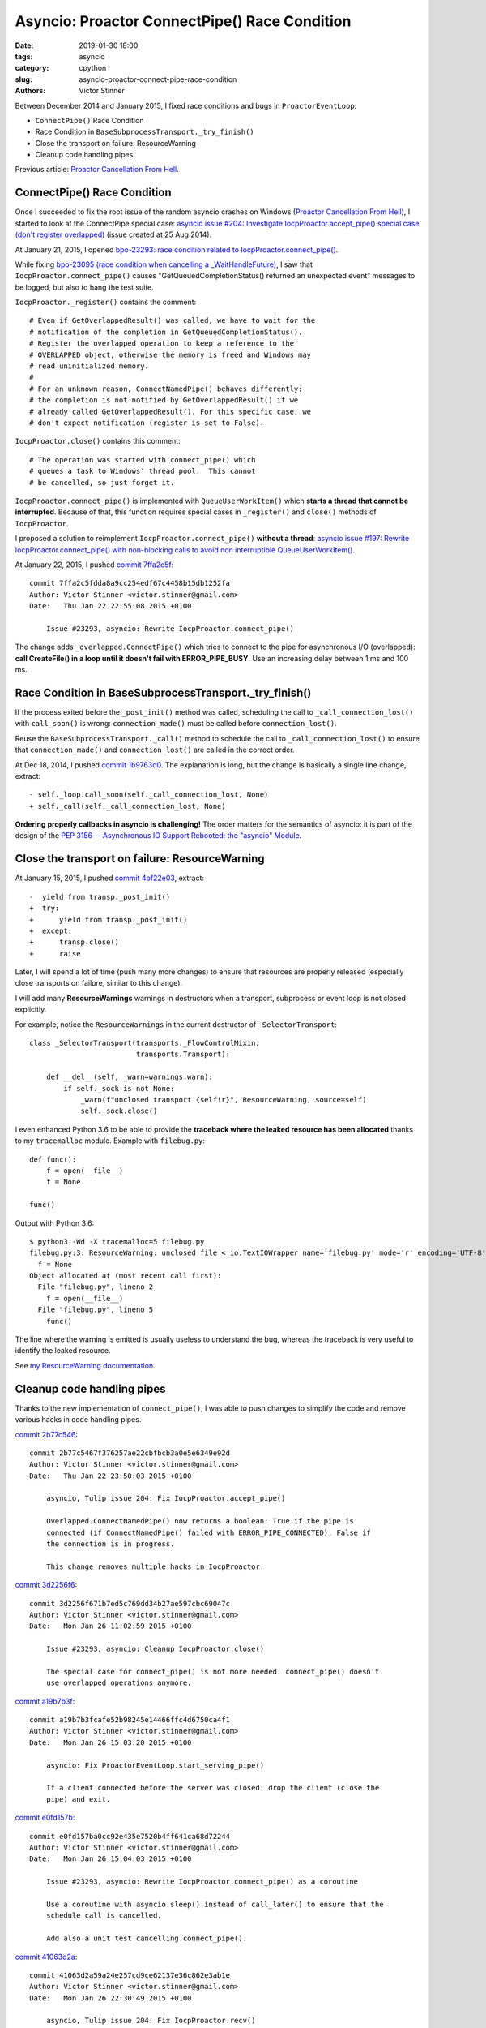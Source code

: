 ++++++++++++++++++++++++++++++++++++++++++++++
Asyncio: Proactor ConnectPipe() Race Condition
++++++++++++++++++++++++++++++++++++++++++++++

:date: 2019-01-30 18:00
:tags: asyncio
:category: cpython
:slug: asyncio-proactor-connect-pipe-race-condition
:authors: Victor Stinner

Between December 2014 and January 2015, I fixed race conditions and bugs in
``ProactorEventLoop``:

* ``ConnectPipe()`` Race Condition
* Race Condition in ``BaseSubprocessTransport._try_finish()``
* Close the transport on failure: ResourceWarning
* Cleanup code handling pipes

Previous article: `Proactor Cancellation From Hell
<{filename}/proactor-cancellation-hell.rst>`__.

ConnectPipe() Race Condition
============================

Once I succeeded to fix the root issue of the random asyncio crashes on Windows
(`Proactor Cancellation From Hell
<{filename}/proactor-cancellation-hell.rst>`__), I started to look at the
ConnectPipe special case: `asyncio issue #204: Investigate
IocpProactor.accept_pipe() special case (don't register overlapped)
<https://github.com/python/asyncio/issues/204>`__ (issue created at 25 Aug
2014).

.. image:: {filename}/images/pipes.jpg
   :alt: Pipes
   :target: https://www.flickr.com/photos/phrawr/7612947262/

At January 21, 2015, I opened `bpo-23293: race condition related to
IocpProactor.connect_pipe() <https://bugs.python.org/issue23293>`_.

While fixing `bpo-23095 (race condition when cancelling a _WaitHandleFuture)
<https://bugs.python.org/issue23095>`__, I saw that
``IocpProactor.connect_pipe()`` causes "GetQueuedCompletionStatus() returned an
unexpected event" messages to be logged, but also to hang the test suite.

``IocpProactor._register()`` contains the comment::

    # Even if GetOverlappedResult() was called, we have to wait for the
    # notification of the completion in GetQueuedCompletionStatus().
    # Register the overlapped operation to keep a reference to the
    # OVERLAPPED object, otherwise the memory is freed and Windows may
    # read uninitialized memory.
    #
    # For an unknown reason, ConnectNamedPipe() behaves differently:
    # the completion is not notified by GetOverlappedResult() if we
    # already called GetOverlappedResult(). For this specific case, we
    # don't expect notification (register is set to False).

``IocpProactor.close()`` contains this comment::

   # The operation was started with connect_pipe() which
   # queues a task to Windows' thread pool.  This cannot
   # be cancelled, so just forget it.

``IocpProactor.connect_pipe()`` is implemented with ``QueueUserWorkItem()``
which **starts a thread that cannot be interrupted**. Because of that, this
function requires special cases in ``_register()`` and ``close()`` methods of
``IocpProactor``.

I proposed a solution to reimplement ``IocpProactor.connect_pipe()`` **without
a thread**: `asyncio issue #197: Rewrite IocpProactor.connect_pipe() with
non-blocking calls to avoid non interruptible QueueUserWorkItem()
<https://code.google.com/p/tulip/issues/detail?id=197>`__.

At January 22, 2015, I pushed `commit 7ffa2c5f
<https://github.com/python/cpython/commit/7ffa2c5fdda8a9cc254edf67c4458b15db1252fa>`__::

   commit 7ffa2c5fdda8a9cc254edf67c4458b15db1252fa
   Author: Victor Stinner <victor.stinner@gmail.com>
   Date:   Thu Jan 22 22:55:08 2015 +0100

       Issue #23293, asyncio: Rewrite IocpProactor.connect_pipe()

The change adds ``_overlapped.ConnectPipe()`` which tries to connect to the
pipe for asynchronous I/O (overlapped): **call CreateFile() in a loop until
it doesn't fail with ERROR_PIPE_BUSY**. Use an increasing delay between 1 ms
and 100 ms.


Race Condition in BaseSubprocessTransport._try_finish()
=======================================================

If the process exited before the ``_post_init()`` method was called, scheduling
the call to ``_call_connection_lost()`` with ``call_soon()`` is wrong:
``connection_made()`` must be called before ``connection_lost()``.

Reuse the ``BaseSubprocessTransport._call()`` method to schedule the call to
``_call_connection_lost()`` to ensure that ``connection_made()`` and
``connection_lost()`` are called in the correct order.


At Dec 18, 2014, I pushed `commit 1b9763d0
<https://github.com/python/cpython/commit/1b9763d0a9c62c13dc2a06770032e5906b610c96>`__.
The explanation is long, but the change is basically a single line change,
extract::

      - self._loop.call_soon(self._call_connection_lost, None)
      + self._call(self._call_connection_lost, None)

**Ordering properly callbacks in asyncio is challenging!** The order matters
for the semantics of asyncio: it is part of the design of the `PEP 3156 --
Asynchronous IO Support Rebooted: the "asyncio" Module
<https://www.python.org/dev/peps/pep-3156/>`__.


Close the transport on failure: ResourceWarning
===============================================

At January 15, 2015, I pushed `commit 4bf22e03
<https://github.com/python/cpython/commit/4bf22e033e975f61c33752db5a3764dc0f7d0b03>`__,
extract::

   -  yield from transp._post_init()
   +  try:
   +      yield from transp._post_init()
   +  except:
   +      transp.close()
   +      raise

Later, I will spend a lot of time (push many more changes) to ensure that
resources are properly released (especially close transports on failure,
similar to this change).

I will add many **ResourceWarnings** warnings in destructors when a transport,
subprocess or event loop is not closed explicitly.

For example, notice the ``ResourceWarnings`` in the current destructor of
``_SelectorTransport``::

   class _SelectorTransport(transports._FlowControlMixin,
                            transports.Transport):

       def __del__(self, _warn=warnings.warn):
           if self._sock is not None:
               _warn(f"unclosed transport {self!r}", ResourceWarning, source=self)
               self._sock.close()

I even enhanced Python 3.6 to be able to provide the **traceback where the
leaked resource has been allocated** thanks to my ``tracemalloc`` module.
Example with ``filebug.py``::

   def func():
       f = open(__file__)
       f = None

   func()

Output with Python 3.6::

   $ python3 -Wd -X tracemalloc=5 filebug.py
   filebug.py:3: ResourceWarning: unclosed file <_io.TextIOWrapper name='filebug.py' mode='r' encoding='UTF-8'>
     f = None
   Object allocated at (most recent call first):
     File "filebug.py", lineno 2
       f = open(__file__)
     File "filebug.py", lineno 5
       func()

The line where the warning is emitted is usually useless to understand the bug,
whereas the traceback is very useful to identify the leaked resource.

See `my ResourceWarning documentation
<https://pythondev.readthedocs.io/debug_tools.html#resourcewarning>`__.


Cleanup code handling pipes
===========================

Thanks to the new implementation of ``connect_pipe()``, I was able to push
changes to simplify the code and remove various hacks in code handling pipes.

`commit 2b77c546
<https://github.com/python/cpython/commit/2b77c5467f376257ae22cbfbcb3a0e5e6349e92d>`__::

   commit 2b77c5467f376257ae22cbfbcb3a0e5e6349e92d
   Author: Victor Stinner <victor.stinner@gmail.com>
   Date:   Thu Jan 22 23:50:03 2015 +0100

       asyncio, Tulip issue 204: Fix IocpProactor.accept_pipe()

       Overlapped.ConnectNamedPipe() now returns a boolean: True if the pipe is
       connected (if ConnectNamedPipe() failed with ERROR_PIPE_CONNECTED), False if
       the connection is in progress.

       This change removes multiple hacks in IocpProactor.


`commit 3d2256f6
<https://github.com/python/cpython/commit/3d2256f671b7ed5c769dd34b27ae597cbc69047c>`__::

   commit 3d2256f671b7ed5c769dd34b27ae597cbc69047c
   Author: Victor Stinner <victor.stinner@gmail.com>
   Date:   Mon Jan 26 11:02:59 2015 +0100

       Issue #23293, asyncio: Cleanup IocpProactor.close()

       The special case for connect_pipe() is not more needed. connect_pipe() doesn't
       use overlapped operations anymore.

`commit a19b7b3f <https://github.com/python/cpython/commit/a19b7b3fcafe52b98245e14466ffc4d6750ca4f1>`__::

   commit a19b7b3fcafe52b98245e14466ffc4d6750ca4f1
   Author: Victor Stinner <victor.stinner@gmail.com>
   Date:   Mon Jan 26 15:03:20 2015 +0100

       asyncio: Fix ProactorEventLoop.start_serving_pipe()

       If a client connected before the server was closed: drop the client (close the
       pipe) and exit.

`commit e0fd157b <https://github.com/python/cpython/commit/e0fd157ba0cc92e435e7520b4ff641ca68d72244>`__::

   commit e0fd157ba0cc92e435e7520b4ff641ca68d72244
   Author: Victor Stinner <victor.stinner@gmail.com>
   Date:   Mon Jan 26 15:04:03 2015 +0100

       Issue #23293, asyncio: Rewrite IocpProactor.connect_pipe() as a coroutine

       Use a coroutine with asyncio.sleep() instead of call_later() to ensure that the
       schedule call is cancelled.

       Add also a unit test cancelling connect_pipe().

`commit 41063d2a
<https://github.com/python/cpython/commit/41063d2a59a24e257cd9ce62137e36c862e3ab1e>`__::

   commit 41063d2a59a24e257cd9ce62137e36c862e3ab1e
   Author: Victor Stinner <victor.stinner@gmail.com>
   Date:   Mon Jan 26 22:30:49 2015 +0100

       asyncio, Tulip issue 204: Fix IocpProactor.recv()

       If ReadFile() fails with ERROR_BROKEN_PIPE, the operation is not pending: don't
       register the overlapped.

       I don't know if WSARecv() can fail with ERROR_BROKEN_PIPE. Since
       Overlapped.WSARecv() already handled ERROR_BROKEN_PIPE, let me guess that it
       has the same behaviour than ReadFile().
